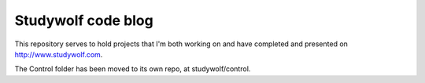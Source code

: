 ============================================
Studywolf code blog
============================================

This repository serves to hold projects that I'm both working on 
and have completed and presented on http://www.studywolf.com.

The Control folder has been moved to its own repo, at studywolf/control. 

